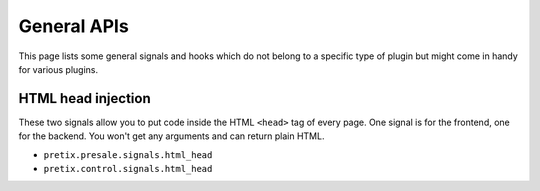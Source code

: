 .. highlight:: python
   :linenothreshold: 5

General APIs
============

This page lists some general signals and hooks which do not belong to a
specific type of plugin but might come in handy for various plugins.

HTML head injection
-------------------

These two signals allow you to put code inside the HTML ``<head>`` tag
of every page. One signal is for the frontend, one for the backend. You
won't get any arguments and can return plain HTML.

* ``pretix.presale.signals.html_head``
* ``pretix.control.signals.html_head``